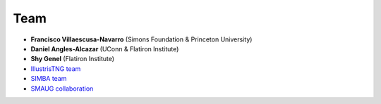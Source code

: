 ****
Team
****

- **Francisco Villaescusa-Navarro** (Simons Foundation & Princeton University)

- **Daniel Angles-Alcazar** (UConn & Flatiron Institute)

- **Shy Genel** (Flatiron Institute)

- `IllustrisTNG team <https://www.tng-project.org>`_

- `SIMBA team <http://simba.roe.ac.uk>`_

- `SMAUG collaboration <https://www.simonsfoundation.org/flatiron/center-for-computational-astrophysics/galaxy-formation/smaug/>`_

